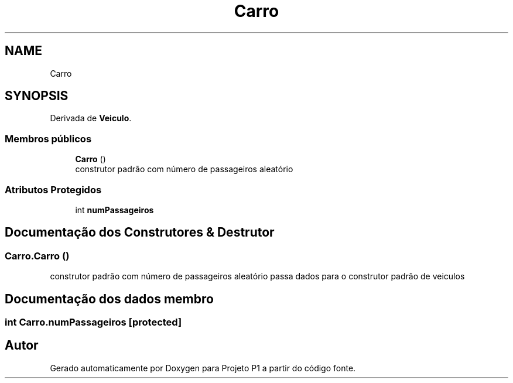 .TH "Carro" 3 "Quinta, 19 de Abril de 2018" "Version 1.0" "Projeto P1" \" -*- nroff -*-
.ad l
.nh
.SH NAME
Carro
.SH SYNOPSIS
.br
.PP
.PP
Derivada de \fBVeiculo\fP\&.
.SS "Membros públicos"

.in +1c
.ti -1c
.RI "\fBCarro\fP ()"
.br
.RI "construtor padrão com número de passageiros aleatório "
.in -1c
.SS "Atributos Protegidos"

.in +1c
.ti -1c
.RI "int \fBnumPassageiros\fP"
.br
.in -1c
.SH "Documentação dos Construtores & Destrutor"
.PP 
.SS "Carro\&.Carro ()"

.PP
construtor padrão com número de passageiros aleatório passa dados para o construtor padrão de veiculos 
.SH "Documentação dos dados membro"
.PP 
.SS "int Carro\&.numPassageiros\fC [protected]\fP"


.SH "Autor"
.PP 
Gerado automaticamente por Doxygen para Projeto P1 a partir do código fonte\&.

